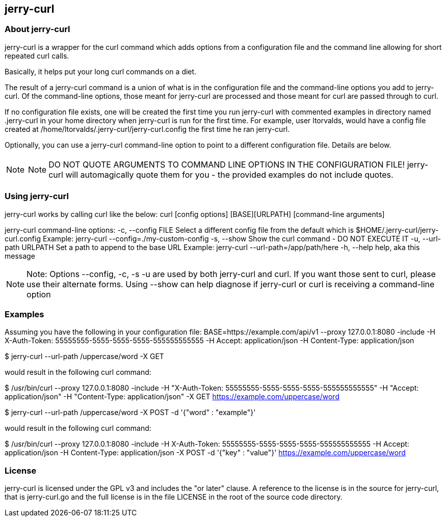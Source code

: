 == jerry-curl ==

=== About jerry-curl ===

jerry-curl is a wrapper for the curl command which adds options from a configuration file and the command line allowing for short repeated curl calls.

Basically, it helps put your long curl commands on a diet.

The result of a jerry-curl command is a union of what is in the configuration file and the command-line options you add to jerry-curl.  Of the command-line options, those meant for jerry-curl are processed and those meant for curl are passed through to curl.

If no configuration file exists, one will be created the first time you run jerry-curl with commented examples in directory named .jerry-curl in your home directory when jerry-curl is run for the first time.  For example, user ltorvalds, would have a config file created at /home/ltorvalds/.jerry-curl/jerry-curl.config the first time he ran jerry-curl.

Optionally, you can use a jerry-curl command-line option to point to a different configuration file.  Details are below.

[NOTE]
=================
NOTE: DO NOT QUOTE ARGUMENTS TO COMMAND LINE OPTIONS IN THE CONFIGURATION FILE!
 jerry-curl will automagically quote them for you - the provided examples do not include quotes.
=================

=== Using jerry-curl ===

jerry-curl works by calling curl like the below:
  curl [config options] [BASE][URLPATH] [command-line arguments]

jerry-curl command-line options:
   -c, --config FILE         Select a different config file from the default
                             which is $HOME/.jerry-curl/jerry-curl.config
                               Example: jerry-curl --config=./my-custom-config
   -s, --show                Show the curl command - DO NOT EXECUTE IT
   -u, --url-path URLPATH    Set a path to append to the base URL
                               Example: jerry-curl --url-path=/app/path/here
   -h, --help                help, aka this message

[NOTE]
=================
Note: Options --config, -c, -s -u are used by both jerry-curl and curl.  If you want those sent to curl, please use their alternate forms.  Using --show can help diagnose if jerry-curl or curl is receiving a command-line option
=================

=== Examples ===

Assuming you have the following in your configuration file:
    BASE=https://example.com/api/v1
    --proxy 127.0.0.1:8080 
    -include
    -H X-Auth-Token: 55555555-5555-5555-5555-555555555555
    -H Accept: application/json
    -H Content-Type: application/json

$ jerry-curl --url-path /uppercase/word -X GET

would result in the following curl command:

$ /usr/bin/curl --proxy 127.0.0.1:8080 -include -H "X-Auth-Token: 55555555-5555-5555-5555-555555555555" -H "Accept: application/json" -H "Content-Type: application/json" -X GET https://example.com/uppercase/word

$ jerry-curl --url-path /uppercase/word -X POST -d '{"word" : "example"}'

would result in the following curl command:

$ /usr/bin/curl --proxy 127.0.0.1:8080 -include -H X-Auth-Token: 55555555-5555-5555-5555-555555555555 -H Accept: application/json -H Content-Type: application/json -X POST -d '{"key" : "value"}' https://example.com/uppercase/word

=== License ===

jerry-curl is licensed under the GPL v3 and includes the "or later" clause.  A reference to the license is in the source for jerry-curl, that is jerry-curl.go and the full license is in the file LICENSE in the root of the source code directory.
